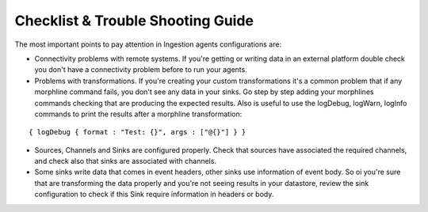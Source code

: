 Checklist & Trouble Shooting Guide
==================================

The most important points to pay attention in Ingestion agents configurations are:

-   Connectivity problems with remote systems. If you're getting or writing data in an external platform double check you don't have a connectivity problem before to run your agents.

-   Problems with transformations. If you're creating your custom transformations it's a common problem that if any morphline command fails, you don't see any data in your sinks. Go step by step adding your morphlines commands checking that are producing the expected results. Also is useful to use the logDebug, logWarn, logInfo commands to print the results after a morphline transformation:
::


    { logDebug { format : "Test: {}", args : ["@{}"] } }


-   Sources, Channels and Sinks are configured properly. Check that sources have associated the required channels, and check also that sinks are associated with channels.

-   Some sinks write data that comes in event headers, other sinks use information of event body. So oi you're sure that are transforming the data properly and you're not seeing results in your datastore, review the sink configuration to check if this Sink require information in headers or body.

